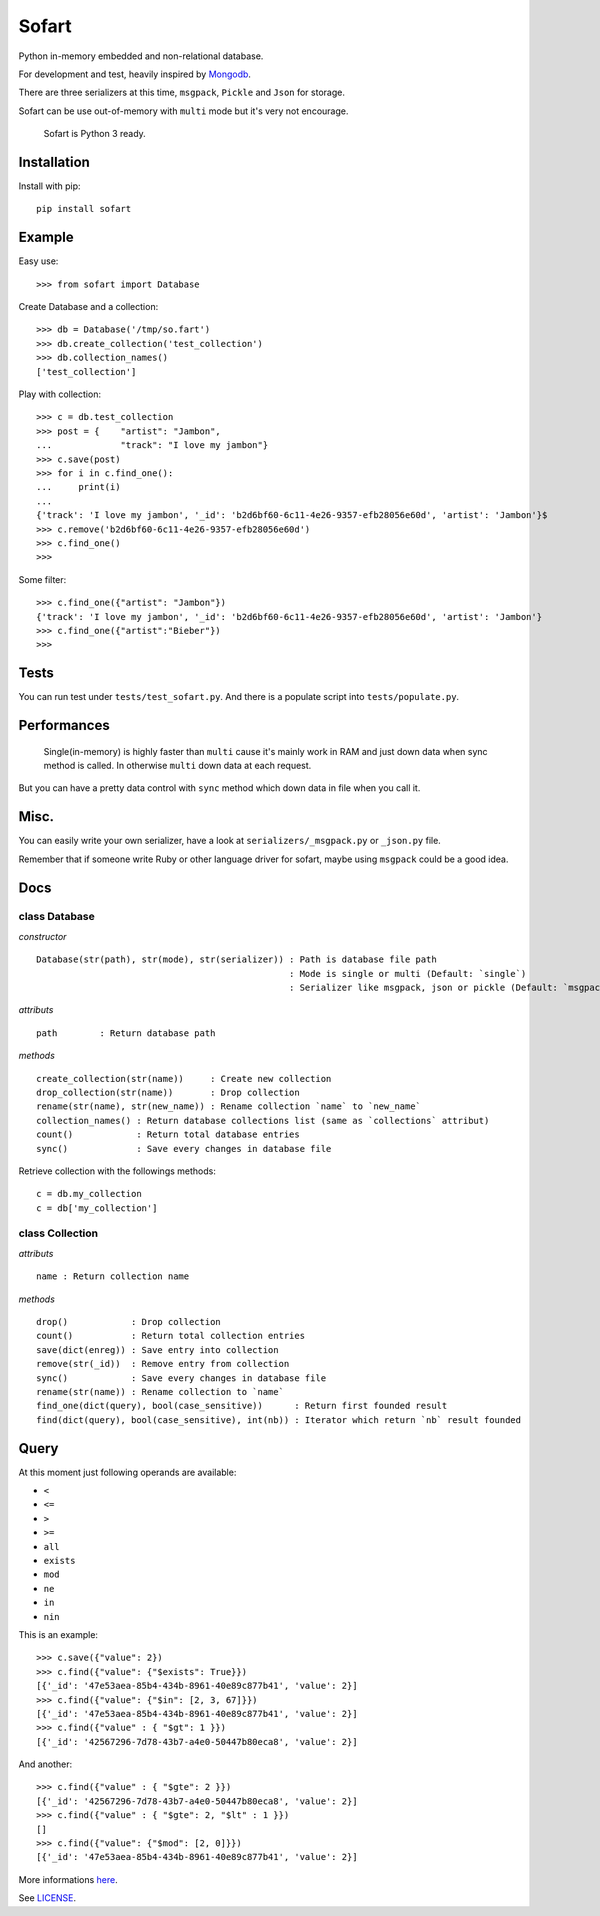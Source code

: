 ======
Sofart
======

Python in-memory embedded and non-relational database.

For development and test, heavily inspired by `Mongodb <http://www.mongodb.org/>`_.

There are three serializers at this time, ``msgpack``, ``Pickle`` and ``Json`` for storage.

Sofart can be use out-of-memory with ``multi`` mode but it's very not encourage.

	Sofart is Python 3 ready.

Installation
------------

Install with pip: ::

	pip install sofart

Example
-------

Easy use: ::

	>>> from sofart import Database

Create Database and a collection: ::

	>>> db = Database('/tmp/so.fart')
	>>> db.create_collection('test_collection')
	>>> db.collection_names()
	['test_collection']

Play with collection: ::

	>>> c = db.test_collection
	>>> post = {    "artist": "Jambon",
	...             "track": "I love my jambon"}
	>>> c.save(post)
	>>> for i in c.find_one():
	...     print(i)
	...
	{'track': 'I love my jambon', '_id': 'b2d6bf60-6c11-4e26-9357-efb28056e60d', 'artist': 'Jambon'}$
	>>> c.remove('b2d6bf60-6c11-4e26-9357-efb28056e60d')
	>>> c.find_one()
	>>>

Some filter: ::

	>>> c.find_one({"artist": "Jambon"})
	{'track': 'I love my jambon', '_id': 'b2d6bf60-6c11-4e26-9357-efb28056e60d', 'artist': 'Jambon'}
	>>> c.find_one({"artist":"Bieber"})
	>>>

Tests
-----

You can run test under ``tests/test_sofart.py``.  
And there is a populate script into ``tests/populate.py``.  

Performances
------------

	Single(in-memory) is highly faster than ``multi`` cause it's mainly work in RAM and just down data when sync method is called.  
	In otherwise ``multi`` down data at each request.

But you can have a pretty data control with ``sync`` method which down data in file when you call it.

Misc.
-----

You can easily write your own serializer, have a look at ``serializers/_msgpack.py`` or ``_json.py`` file.

Remember that if someone write Ruby or other language driver for sofart, maybe using ``msgpack`` could be a good idea.

Docs
----

class Database
==============

*constructor* ::

    Database(str(path), str(mode), str(serializer)) : Path is database file path
                                                    : Mode is single or multi (Default: `single`)
                                                    : Serializer like msgpack, json or pickle (Default: `msgpack`)

*attributs* ::

    path        : Return database path

*methods* ::

    create_collection(str(name))     : Create new collection
    drop_collection(str(name))       : Drop collection
    rename(str(name), str(new_name)) : Rename collection `name` to `new_name`
    collection_names() : Return database collections list (same as `collections` attribut)
    count()            : Return total database entries
    sync()             : Save every changes in database file

Retrieve collection with the followings methods:

:: 

    c = db.my_collection
    c = db['my_collection']

class Collection
================

*attributs* ::

    name : Return collection name

*methods* ::

    drop()            : Drop collection
    count()           : Return total collection entries
    save(dict(enreg)) : Save entry into collection
    remove(str(_id))  : Remove entry from collection
    sync()            : Save every changes in database file
    rename(str(name)) : Rename collection to `name`
    find_one(dict(query), bool(case_sensitive))      : Return first founded result
    find(dict(query), bool(case_sensitive), int(nb)) : Iterator which return `nb` result founded

Query
-----

At this moment just following operands are available:

- ``<``
- ``<=``
- ``>``
- ``>=``
- ``all``
- ``exists``
- ``mod``
- ``ne``
- ``in``
- ``nin``

This is an example: ::

	>>> c.save({"value": 2})
	>>> c.find({"value": {"$exists": True}})
	[{'_id': '47e53aea-85b4-434b-8961-40e89c877b41', 'value': 2}]
	>>> c.find({"value": {"$in": [2, 3, 67]}})
	[{'_id': '47e53aea-85b4-434b-8961-40e89c877b41', 'value': 2}]
	>>> c.find({"value" : { "$gt": 1 }})
	[{'_id': '42567296-7d78-43b7-a4e0-50447b80eca8', 'value': 2}]

And another: ::

	>>> c.find({"value" : { "$gte": 2 }})
	[{'_id': '42567296-7d78-43b7-a4e0-50447b80eca8', 'value': 2}]
	>>> c.find({"value" : { "$gte": 2, "$lt" : 1 }})
	[]
	>>> c.find({"value": {"$mod": [2, 0]}})
	[{'_id': '47e53aea-85b4-434b-8961-40e89c877b41', 'value': 2}]

More informations `here <http://www.mongodb.org/display/DOCS/Advanced+Queries#AdvancedQueries>`_.

See `LICENSE <https://raw.github.com/Socketubs/Sofart/master/LICENSE>`_.
